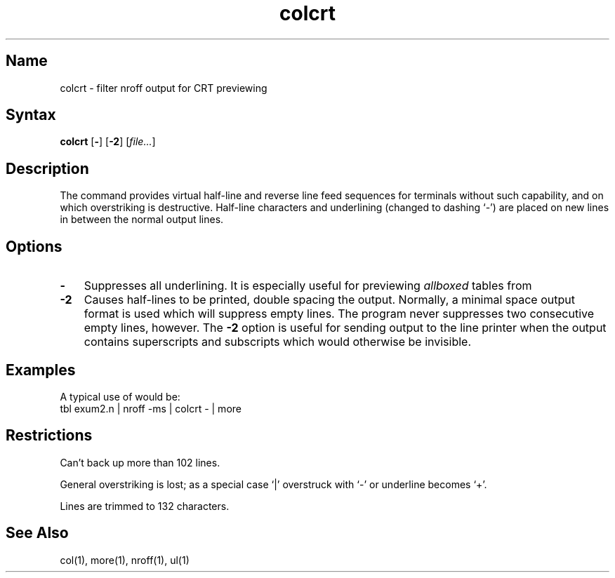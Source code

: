 .\" SCCSID: @(#)colcrt.1	8.1	9/11/90
.TH colcrt 1
.SH Name
colcrt \- filter nroff output for CRT previewing
.SH Syntax
.B colcrt
[\fB\-\fR] [\fB\-2\fR] [\|\fIfile...\fR\|]
.SH Description
.NXR "colcrt command"
.NXA "nroff text processor" "colcrt command"
.NXA "colcrt command" "ul command"
.NXR "nroff text processor" "previewing output"
The
.PN colcrt
command
provides virtual half-line and reverse line feed sequences
for terminals without such capability, and on which overstriking
is destructive.
Half-line characters and underlining (changed to dashing `\-')
are placed on new lines in between the normal output lines.
.SH Options
.IP \fB\-\fR 0.3i 
Suppresses all underlining.
It is especially useful for previewing
.I allboxed
tables from
.MS tbl 1 .
.IP \fB\-2\fR 0.3i
Causes half-lines to be printed,
double spacing the output.
Normally, a minimal space output format
is used which will suppress empty lines.
The program never suppresses two consecutive empty lines, however.
The
.B \-2
option is useful for sending output to the line printer when the output
contains superscripts and subscripts which would otherwise be invisible.
.SH Examples
A typical use of
.PN colcrt
would be:
.EX
tbl exum2.n | nroff \-ms | colcrt \- | more
.EE
.SH Restrictions
Can't back up more than 102 lines.
.PP
General overstriking is lost;
as a special case `|' overstruck with `\-' or underline becomes `+'.
.PP
Lines are trimmed to 132 characters.
.SH See Also
col(1), more(1), nroff(1), ul(1)
